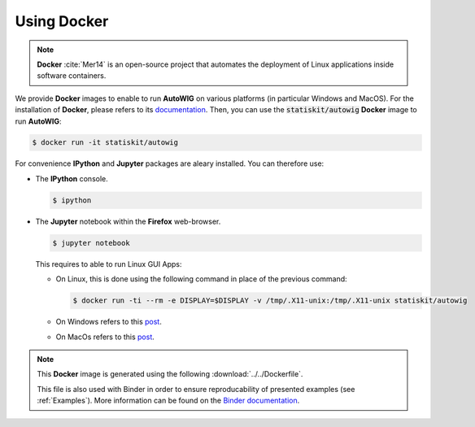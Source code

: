 .. ................................................................................ ..
..                                                                                  ..
..  AutoWIG: Automatic Wrapper and Interface Generator                              ..
..                                                                                  ..
..  Homepage: http://autowig.readthedocs.io                                         ..
..                                                                                  ..
..  Copyright (c) 2016 Pierre Fernique                                              ..
..                                                                                  ..
..  This software is distributed under the CeCILL-C license. You should have        ..
..  received a copy of the legalcode along with this work. If not, see              ..
..  <http://www.cecill.info/licences/Licence_CeCILL-C_V1-en.html>.                  ..
..                                                                                  ..
..  File authors: Pierre Fernique <pfernique@gmail.com> (12)                        ..
..                                                                                  ..
.. ................................................................................ ..

.. _using-docker:

Using Docker
============

.. note::

   **Docker** :cite:`Mer14` is an open-source project that automates the deployment of Linux applications inside software containers.
   
   
We provide **Docker** images to enable to run **AutoWIG** on various platforms (in particular Windows and MacOS).
For the installation of **Docker**, please refers to its `documentation <https://www.docker.com/products/overview>`_.
Then, you can use the :code:`statiskit/autowig` **Docker** image to run **AutoWIG**:

.. code-block:: console

  $ docker run -it statiskit/autowig
  
For convenience **IPython** and **Jupyter** packages are aleary installed.
You can therefore use:

* The **IPython** console.

  .. code-block:: console
  
    $ ipython

* The **Jupyter** notebook within the **Firefox** web-browser.

  .. code-block:: console
  
    $ jupyter notebook
    
  This requires to able to run Linux GUI Apps:
  
  * On Linux, this is done using the following command in place of the previous command:
  
    .. code-block:: console
  
      $ docker run -ti --rm -e DISPLAY=$DISPLAY -v /tmp/.X11-unix:/tmp/.X11-unix statiskit/autowig
    
  * On Windows refers to this `post <http://manomarks.github.io/2015/12/03/docker-gui-windows.html>`_.
  
  * On MacOs refers to this `post <https://github.com/docker/docker/issues/8710>`_.

.. note::

  This **Docker** image is generated using the following :download:`../../Dockerfile`.
  
  .. literalinclude:: ../../Dockerfile
     :language: docker
     
  This file is also used with Binder in order to ensure reproducability of presented examples (see :ref:`Examples`).
  More information can be found on the `Binder documentation <http://docs.mybinder.org/>`_.
